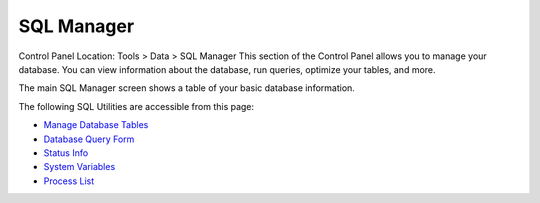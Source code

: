 SQL Manager
===========

Control Panel Location: Tools > Data > SQL Manager
This section of the Control Panel allows you to manage your database.
You can view information about the database, run queries, optimize your
tables, and more.

The main SQL Manager screen shows a table of your basic database
information.

|SQL Manager|
The following SQL Utilities are accessible from this page:

-  `Manage Database Tables <sql_manage_tables.html>`_
-  `Database Query Form <sql_query_form.html>`_
-  `Status Info <sql_status_info.html>`_
-  `System Variables <sql_system_variables.html>`_
-  `Process List <sql_process_list.html>`_

.. |SQL Manager| image:: ../../../images/sql_manager.png
